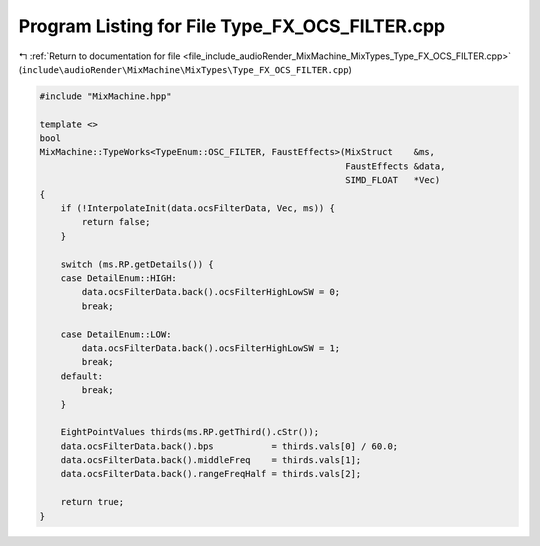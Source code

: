 
.. _program_listing_file_include_audioRender_MixMachine_MixTypes_Type_FX_OCS_FILTER.cpp:

Program Listing for File Type_FX_OCS_FILTER.cpp
===============================================

|exhale_lsh| :ref:`Return to documentation for file <file_include_audioRender_MixMachine_MixTypes_Type_FX_OCS_FILTER.cpp>` (``include\audioRender\MixMachine\MixTypes\Type_FX_OCS_FILTER.cpp``)

.. |exhale_lsh| unicode:: U+021B0 .. UPWARDS ARROW WITH TIP LEFTWARDS

.. code-block:: cpp

   #include "MixMachine.hpp"
   
   template <>
   bool
   MixMachine::TypeWorks<TypeEnum::OSC_FILTER, FaustEffects>(MixStruct    &ms,
                                                             FaustEffects &data,
                                                             SIMD_FLOAT   *Vec)
   {
       if (!InterpolateInit(data.ocsFilterData, Vec, ms)) {
           return false;
       }
   
       switch (ms.RP.getDetails()) {
       case DetailEnum::HIGH:
           data.ocsFilterData.back().ocsFilterHighLowSW = 0;
           break;
   
       case DetailEnum::LOW:
           data.ocsFilterData.back().ocsFilterHighLowSW = 1;
           break;
       default:
           break;
       }
   
       EightPointValues thirds(ms.RP.getThird().cStr());
       data.ocsFilterData.back().bps           = thirds.vals[0] / 60.0;
       data.ocsFilterData.back().middleFreq    = thirds.vals[1];
       data.ocsFilterData.back().rangeFreqHalf = thirds.vals[2];
   
       return true;
   }
